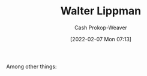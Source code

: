 :PROPERTIES:
:ID:       c75046ee-38c3-419b-8ab2-34ef718adade
:DIR:      /home/cashweaver/proj/roam/attachments/c75046ee-38c3-419b-8ab2-34ef718adade
:LAST_MODIFIED: [2023-09-05 Tue 20:21]
:END:
#+title: Walter Lippman
#+hugo_custom_front_matter: :slug "c75046ee-38c3-419b-8ab2-34ef718adade"
#+author: Cash Prokop-Weaver
#+date: [2022-02-07 Mon 07:13]
#+filetags: :hastodo:person:
Among other things:

* TODO [#4] :noexport:

* Flashcards :noexport:
:PROPERTIES:
:ANKI_DECK: Default
:END:


